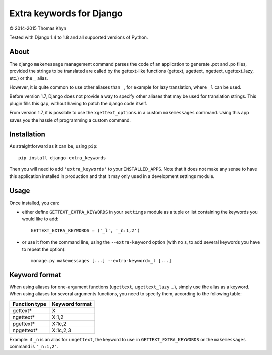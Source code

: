 Extra keywords for Django
=========================

|copyright| 2014-2015 Thomas Khyn

Tested with Django 1.4 to 1.8 and all supported versions of Python.

About
-----

The django ``makemessage`` management command parses the code of an application
to generate .pot and .po files, provided the strings to be translated are
called by the gettext-like functions (gettext, ugettext, ngettext,
ugettext_lazy, etc.) or the ``_`` alias.

However, it is quite common to use other aliases than ``_``, for example for
lazy translation, where ``_l`` can be used.

Before version 1.7, Django does not provide a way to specify other aliases
that may be used for translation strings. This plugin fills this gap, without
having to patch the django code itself.

From version 1.7, it is possible to use the ``xgettext_options`` in a custom
``makemessages`` command. Using this app saves you the hassle of programming
a custom command.


Installation
------------

As straightforward as it can be, using ``pip``::

   pip install django-extra_keywords

Then you will need to add ``'extra_keywords'`` to your ``INSTALLED_APPS``.
Note that it does not make any sense to have this application installed in
production and that it may only used in a development settings module.


Usage
-----

Once installed, you can:

- either define ``GETTEXT_EXTRA_KEYWORDS`` in your ``settings`` module as a
  tuple or list containing the keywords you would like to add::

   GETTEXT_EXTRA_KEYWORDS = ('_l', '_n:1,2')

- or use it from the command line, using the ``--extra-keyword`` option (with
  no s, to add several keywords you have to repeat the option)::

   manage.py makemessages [...] --extra-keyword=_l [...]


Keyword format
--------------

When using aliases for one-argument functions (``ugettext``, ``ugettext_lazy``
...), simply use the alias as a keyword. When using aliases for several
arguments functions, you need to specify them, according to the following
table:

.. table::

   =============  ==============
   Function type  Keyword format
   =============  ==============
   gettext\*      X
   ngettext\*     X:1,2
   pgettext\*     X:1c,2
   npgettext\*    X:1c,2,3
   =============  ==============

Example: if ``_n`` is an alias for ``ungettext``, the keyword to use in
``GETTEXT_EXTRA_KEYWORDS`` or the ``makemessages`` command is ``'_n:1,2'``.


.. |copyright| unicode:: 0xA9
